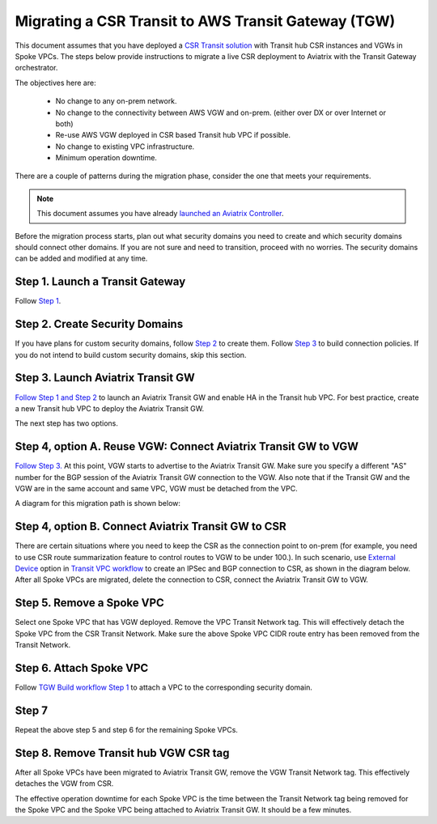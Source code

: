 .. meta::
   :description: instructions on migrating from CSR to Aviatrix Transit Gateway
   :keywords: Transit Gateway, AWS Transit Gateway, TGW, CSR Migration

==============================================================
Migrating a CSR Transit to AWS Transit Gateway (TGW)
==============================================================

This document assumes that you have deployed a `CSR Transit solution <https://aws.amazon.com/answers/networking/aws-global-transit-network/>`_ with Transit hub CSR instances and VGWs 
in Spoke VPCs. The steps
below provide instructions to migrate a live CSR deployment to Aviatrix with the Transit Gateway orchestrator.  

The objectives here are:

 - No change to any on-prem network.   
 - No change to the connectivity between AWS VGW and on-prem. (either over DX or over Internet or both)
 - Re-use AWS VGW deployed in CSR based Transit hub VPC if possible.
 - No change to existing VPC infrastructure.
 - Minimum operation downtime.

There are a couple of patterns during the migration phase, consider the one that meets your requirements. 

.. Note::

  This document assumes you have already `launched an Aviatrix Controller <http://docs.aviatrix.com/StartUpGuides/aviatrix-cloud-controller-startup-guide.html>`_.

..

Before the migration process starts,  plan out what security domains you need to create and which security domains should connect other domains. If you are not sure and need to transition, proceed with no worries. The security domains can be added and modified at any time. 


**Step 1. Launch a Transit Gateway** 
^^^^^^^^^^^^^^^^^^^^^^^^^^^^^^^^^^^^^^^

Follow `Step 1 <https://docs.aviatrix.com/HowTos/tgw_plan.html#create-aws-tgw>`_.

**Step 2. Create Security Domains** 
^^^^^^^^^^^^^^^^^^^^^^^^^^^^^^^^^^^^^

If you have plans for custom security domains, follow `Step 2 <https://docs.aviatrix.com/HowTos/tgw_plan.html#optional-create-a-new-security-domain>`_ to create them. Follow `Step 3 <https://docs.aviatrix.com/HowTos/tgw_plan.html#optional-build-your-domain-connection-policies>`_ to build connection policies. If you do not intend to build custom security domains, skip this section. 

**Step 3. Launch Aviatrix Transit GW** 
^^^^^^^^^^^^^^^^^^^^^^^^^^^^^^^^^^^^^^^^^

`Follow Step 1 and Step 2 <http://docs.aviatrix.com/HowTos/transitvpc_workflow.html#launch-a-transit-gateway>`_ to launch an Aviatrix Transit GW and enable HA in the Transit hub VPC. For best practice, create a new Transit hub VPC to deploy the Aviatrix Transit GW. 

The next step has two options.

**Step 4, option A. Reuse VGW: Connect Aviatrix Transit GW to VGW** 
^^^^^^^^^^^^^^^^^^^^^^^^^^^^^^^^^^^^^^^^^^^^^^^^^^^^^^^^^^^^^^^^^^^^^^

`Follow Step 3. <http://docs.aviatrix.com/HowTos/transitvpc_workflow.html#connect-the-transit-gw-to-aws-vgw>`_ At this point, VGW starts to advertise to the Aviatrix Transit GW. Make sure you specify a different "AS" number for the BGP session of the Aviatrix Transit GW connection to the VGW. Also note that if the Transit GW and the VGW are in the same account and same VPC, VGW must be detached from the VPC. 

A diagram for this migration path is shown below:

|tgw_csr_migrate_pattern1|

**Step 4, option B. Connect Aviatrix Transit GW to CSR** 
^^^^^^^^^^^^^^^^^^^^^^^^^^^^^^^^^^^^^^^^^^^^^^^^^^^^^^^^^^^

There are certain situations where you need to keep the CSR as the connection point to on-prem (for example, you need to use CSR route summarization feature to control routes to VGW to be under 100.). In such scenario, use `External Device <https://docs.aviatrix.com/HowTos/transitgw_external.html>`_ option in `Transit VPC workflow <https://docs.aviatrix.com/HowTos/transitvpc_workflow.html>`_ to create an IPSec and BGP connection to CSR, as shown in the diagram below. After all Spoke VPCs are migrated, delete the connection to CSR, connect the Aviatrix Transit GW to VGW. 

|tgw_csr_migrate_pattern2|

**Step 5. Remove a Spoke VPC** 
^^^^^^^^^^^^^^^^^^^^^^^^^^^^^^^^^

Select one Spoke VPC that has VGW deployed. Remove the VPC Transit Network tag. This will effectively detach the Spoke VPC from the CSR Transit Network. Make sure the above Spoke VPC CIDR route entry has been removed from the Transit Network.  

**Step 6. Attach Spoke VPC** 
^^^^^^^^^^^^^^^^^^^^^^^^^^^^^^^

Follow `TGW Build workflow Step 1 <https://docs.aviatrix.com/HowTos/tgw_build.html#attach-vpc-to-tgw>`_ to attach a VPC to the corresponding security domain. 


**Step 7**
^^^^^^^^^^^^^^^^

Repeat the above step 5 and step 6 for the remaining Spoke VPCs. 

**Step 8. Remove Transit hub VGW CSR tag** 
^^^^^^^^^^^^^^^^^^^^^^^^^^^^^^^^^^^^^^^^^^^^^

After all Spoke VPCs have been migrated to Aviatrix Transit GW, remove the VGW Transit Network tag. This effectively detaches the VGW from CSR. 

The effective operation downtime for each Spoke VPC is the time between the Transit Network tag being removed for the Spoke VPC and the Spoke VPC being attached to Aviatrix Transit GW. It should be a few minutes. 


.. |tgw_csr_migrate_pattern1| image:: tgw_csr_migrate_media/tgw_csr_migrate_pattern1.png
   :scale: 30%

.. |tgw_csr_migrate_pattern2| image:: tgw_csr_migrate_media/tgw_csr_migrate_pattern2.png
   :scale: 30%

.. disqus::
